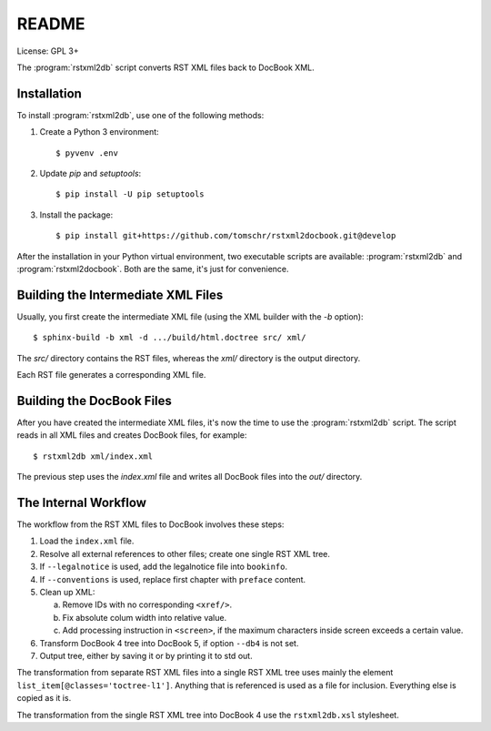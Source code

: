 README
******

License: GPL 3+

.. image:: https://travis-ci.org/tomschr/rstxml2docbook.svg?branch=develop
    :target: https://travis-ci.org/tomschr/rstxml2docbook
    :alt: Travis CI
.. image:: https://codeclimate.com/github/tomschr/rstxml2docbook/badges/gpa.svg
    :target: https://codeclimate.com/github/tomschr/rstxml2docbook
    :alt: Code Climate
.. image:: https://scrutinizer-ci.com/g/tomschr/rstxml2docbook/badges/quality-score.png?b=develop
    :target: https://scrutinizer-ci.com/g/tomschr/rstxml2docbook/?branch=develop
    :alt: Scrutinizer Code Quality
.. image:: https://codecov.io/github/tomschr/rstxml2docbook/coverage.svg?branch=develop
    :target: https://codecov.io/github/tomschr/rstxml2docbook?branch=develop
    :alt: Code Coverage

The :program:`rstxml2db` script converts RST XML files back to DocBook XML.

Installation
============

To install :program:`rstxml2db`, use one of the following methods:

1. Create a Python 3 environment::

    $ pyvenv .env

2. Update `pip` and `setuptools`::

    $ pip install -U pip setuptools

3. Install the package::

    $ pip install git+https://github.com/tomschr/rstxml2docbook.git@develop

After the installation in your Python virtual environment, two executable
scripts are available: :program:`rstxml2db` and :program:`rstxml2docbook`.
Both are the same, it's just for convenience.


Building the Intermediate XML Files
===================================

Usually, you first create the intermediate XML file (using the XML
builder with the `-b` option)::

   $ sphinx-build -b xml -d .../build/html.doctree src/ xml/

The `src/` directory contains the RST files, whereas the `xml/`
directory is the output directory.

Each RST file generates a corresponding XML file.


Building the DocBook Files
==========================

After you have created the intermediate XML files, it's now the time to
use the :program:`rstxml2db` script. The script reads in all XML files and
creates DocBook files, for example::

   $ rstxml2db xml/index.xml 

The previous step uses the `index.xml` file and writes all DocBook files
into the `out/` directory.


The Internal Workflow
=====================

The workflow from the RST XML files to DocBook involves these steps:

1. Load the ``index.xml`` file.

2. Resolve all external references to other files; create one single RST XML tree.

3. If ``--legalnotice`` is used, add the legalnotice file into ``bookinfo``.

4. If ``--conventions`` is used, replace first chapter with ``preface`` content.

5. Clean up XML:

   a. Remove IDs with no corresponding ``<xref/>``.
   b. Fix absolute colum width into relative value.
   c. Add processing instruction in ``<screen>``, if the maximum characters
      inside screen exceeds a certain value.

6. Transform DocBook 4 tree into DocBook 5, if option ``--db4`` is not set.

7. Output tree, either by saving it or by printing it to std out.


The transformation from separate RST XML files into a single RST XML tree
uses mainly the element ``list_item[@classes='toctree-l1']``. Anything that
is referenced is used as a file for inclusion. Everything else is copied
as it is.


The transformation from the single RST XML tree into DocBook 4 use the
``rstxml2db.xsl`` stylesheet.
